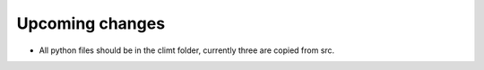 Upcoming changes
----------------

* All python files should be in the climt folder, currently three are copied
  from src.
